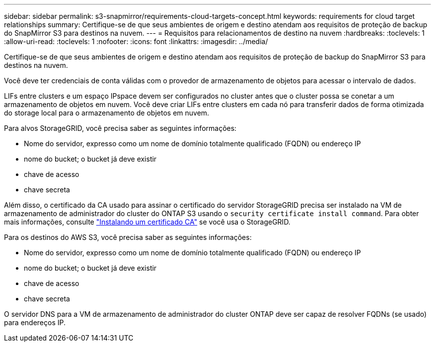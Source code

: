 ---
sidebar: sidebar 
permalink: s3-snapmirror/requirements-cloud-targets-concept.html 
keywords: requirements for cloud target relationships 
summary: Certifique-se de que seus ambientes de origem e destino atendam aos requisitos de proteção de backup do SnapMirror S3 para destinos na nuvem. 
---
= Requisitos para relacionamentos de destino na nuvem
:hardbreaks:
:toclevels: 1
:allow-uri-read: 
:toclevels: 1
:nofooter: 
:icons: font
:linkattrs: 
:imagesdir: ../media/


[role="lead"]
Certifique-se de que seus ambientes de origem e destino atendam aos requisitos de proteção de backup do SnapMirror S3 para destinos na nuvem.

Você deve ter credenciais de conta válidas com o provedor de armazenamento de objetos para acessar o intervalo de dados.

LIFs entre clusters e um espaço IPspace devem ser configurados no cluster antes que o cluster possa se conetar a um armazenamento de objetos em nuvem. Você deve criar LIFs entre clusters em cada nó para transferir dados de forma otimizada do storage local para o armazenamento de objetos em nuvem.

Para alvos StorageGRID, você precisa saber as seguintes informações:

* Nome do servidor, expresso como um nome de domínio totalmente qualificado (FQDN) ou endereço IP
* nome do bucket; o bucket já deve existir
* chave de acesso
* chave secreta


Além disso, o certificado da CA usado para assinar o certificado do servidor StorageGRID precisa ser instalado na VM de armazenamento de administrador do cluster do ONTAP S3 usando o `security certificate install command`. Para obter mais informações, consulte link:../fabricpool/install-ca-certificate-storagegrid-task.html["Instalando um certificado CA"] se você usa o StorageGRID.

Para os destinos do AWS S3, você precisa saber as seguintes informações:

* Nome do servidor, expresso como um nome de domínio totalmente qualificado (FQDN) ou endereço IP
* nome do bucket; o bucket já deve existir
* chave de acesso
* chave secreta


O servidor DNS para a VM de armazenamento de administrador do cluster ONTAP deve ser capaz de resolver FQDNs (se usado) para endereços IP.
